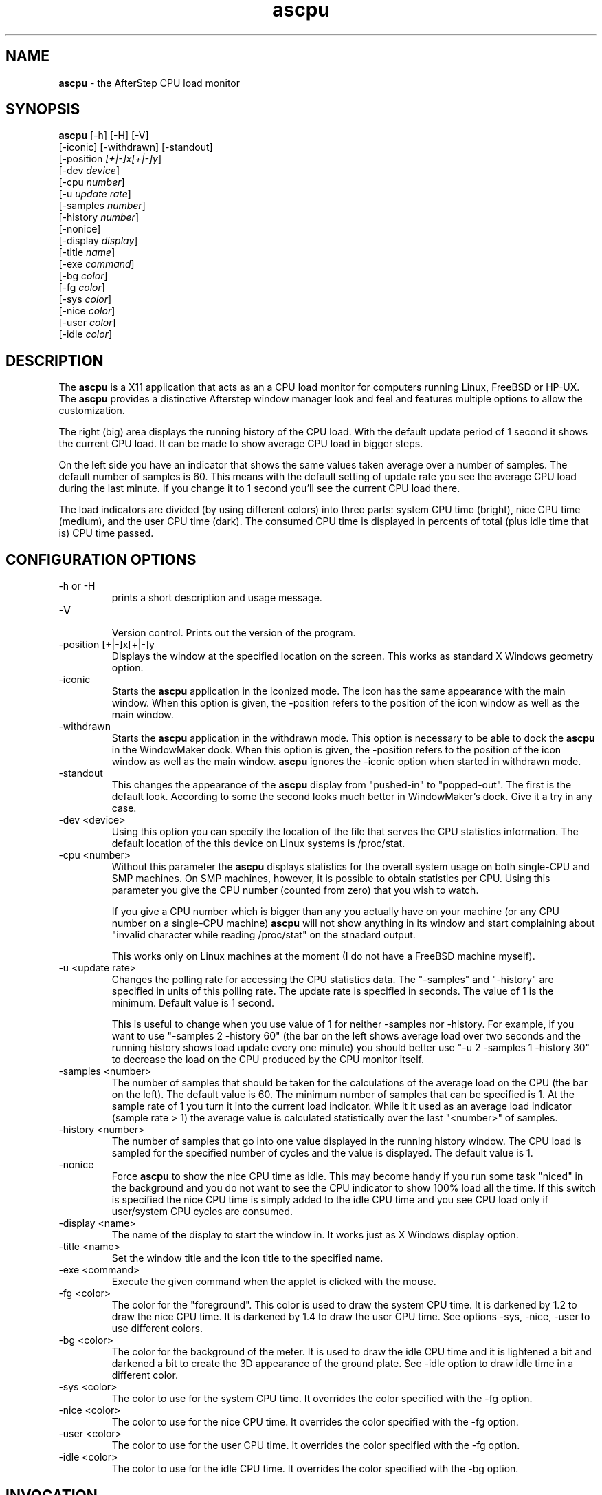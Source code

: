 .TH ascpu 1 "10 October 2005" "Version 1.11"
.UC
.SH NAME
\fBascpu\fP \- the AfterStep CPU load monitor
.SH SYNOPSIS
.B ascpu
[-h] [-H] [-V]
        [-iconic] [-withdrawn] [-standout]
        [-position \fI[+|-]x[+|-]y\fP]
        [-dev \fIdevice\fP]
        [-cpu \fInumber\fP]
        [-u \fIupdate rate\fP]
        [-samples \fInumber\fP]
        [-history \fInumber\fP]
        [-nonice]
        [-display \fIdisplay\fP]
        [-title \fIname\fP]
        [-exe \fIcommand\fP]
        [-bg \fIcolor\fP]
        [-fg \fIcolor\fP]
        [-sys \fIcolor\fP]
        [-nice \fIcolor\fP]
        [-user \fIcolor\fP]
        [-idle \fIcolor\fP]
.SH DESCRIPTION
The \fBascpu\fP is a X11 application that acts as
an a CPU load monitor for computers running Linux,
FreeBSD or HP-UX.
The \fBascpu\fP provides a distinctive Afterstep
window manager look and feel and features multiple
options to allow the customization.
.PP
The right (big) area displays the running history
of the CPU load. With the default update period of
1 second it shows the current CPU load. It can be
made to show average CPU load in bigger steps.
.PP
On the left side you have an indicator that shows
the same values taken average over a number of samples.
The default number of samples is 60. This means
with the default setting of update rate
you see the average CPU load during the last minute.
If you change it to 1 second you'll see the current
CPU load there.
.PP
The load indicators are divided (by using different colors) 
into three parts: system CPU time (bright), nice CPU
time (medium), and the user CPU time (dark).
The consumed CPU time is displayed in percents of
total (plus idle time that is) CPU time passed.

.SH CONFIGURATION OPTIONS
.IP "-h or -H"
.RS
prints a short description and usage message.
.RE
.IP "-V"
.RS
Version control. Prints out the version of the program.
.RE
.IP "-position [+|-]x[+|-]y"
.RS
Displays the window at the specified location
on the screen. This works as standard X Windows
geometry option.
.RE
.IP "-iconic"
.RS
Starts the \fBascpu\fP application in the iconized mode.
The icon has the same appearance with the main
window.
When this option is given, the -position refers to
the position of the icon window as well as the main window.
.RE
.IP "-withdrawn"
.RS
Starts the \fBascpu\fP application in the withdrawn mode.
This option is necessary to be able to dock the
\fBascpu\fP in the WindowMaker dock.
When this option is given, the -position refers to
the position of the icon window as well as the main window.
\fBascpu\fP ignores the -iconic option when started
in withdrawn mode.
.RE
.IP "-standout"
.RS
This changes the appearance of the \fBascpu\fP display from
"pushed-in" to "popped-out". The first is the default look.
According to some the second looks much better in WindowMaker's dock.
Give it a try in any case.
.RE
.IP "-dev <device>"
.RS
Using this option you can specify the location of the file
that serves the CPU statistics information. The default
location of the this device on Linux systems is /proc/stat.
.RE
.IP "-cpu <number>"
.RS
Without this parameter the \fBascpu\fP displays statistics
for the overall system usage on both single-CPU and SMP
machines. On SMP machines, however, it is possible to obtain
statistics per CPU. Using this parameter you give the CPU
number (counted from zero) that you wish to watch.

If you give a CPU number which is bigger than any you actually
have on your machine (or any CPU number on a single-CPU
machine) \fBascpu\fP will not show anything in its window
and start complaining about "invalid character while reading
/proc/stat" on the stnadard output.

This works only on Linux machines at the moment (I do not
have a FreeBSD machine myself).
.RE
.IP "-u <update rate>"
.RS
Changes the polling rate for accessing the CPU
statistics data. The "-samples" and "-history" are
specified in units of this polling rate.
The update rate is specified in seconds. The value
of 1 is the minimum. Default value is 1 second.

This is useful to change when you use value of 1 for 
neither -samples nor -history. For example, if you want
to use "-samples 2 -history 60" (the bar on the left shows
average load over two seconds and the running history
shows load update every one minute) you should better
use "-u 2 -samples 1 -history 30" to decrease the load
on the CPU produced by the CPU monitor itself.
.RE
.IP "-samples <number>"
.RS
The number of samples that should be taken for the calculations
of the average load on the CPU (the bar on the left). The default 
value is 60.  The minimum number of samples that can be specified 
is 1. At the sample rate of 1 you turn it into the current load
indicator. While it it used as an average load indicator
(sample rate > 1) the average value is calculated statistically
over the last "<number>" of samples.
.RE
.IP "-history <number>"
.RS
The number of samples that go into one value displayed
in the running history window. The CPU load is sampled for
the specified number of cycles and the value is displayed.
The default value is 1.
.RE
.IP "-nonice"
.RS
Force \fBascpu\fP to show the nice CPU time as idle. This
may become handy if you run some task "niced" in the 
background and you do not want to see the CPU indicator to
show 100% load all the time. If this switch is specified the
nice CPU time is simply added to the idle CPU time and you
see CPU load only if user/system CPU cycles are consumed.
.RE
.IP "-display <name>"
.RS
The name of the display to start the window in.
It works just as X Windows display option.
.RE
.IP "-title <name>"
.RS
Set the window title and the icon title to the specified name.
.RE
.IP "-exe <command>"
.RS
Execute the given command when the applet is clicked with the mouse.
.RE
.IP "-fg <color>"
.RS
The color for the "foreground". This color is used to draw
the system CPU time. It is darkened by 1.2 to draw the nice
CPU time. It is darkened by 1.4 to draw the user CPU time.
See options -sys, -nice, -user to use different colors.
.RE
.IP "-bg <color>"
.RS
The color for the background of the meter. It is used to draw 
the idle CPU time and it is lightened a bit and darkened a bit
to create the 3D appearance of the ground plate.
See -idle option to draw idle time in a different color.
.RE
.IP "-sys <color>"
.RS
The color to use for the system CPU time. It overrides the
color specified with the -fg option.
.RE
.IP "-nice <color>"
.RS
The color to use for the nice CPU time. It overrides the
color specified with the -fg option.
.RE
.IP "-user <color>"
.RS
The color to use for the user CPU time. It overrides the
color specified with the -fg option.
.RE
.IP "-idle <color>"
.RS
The color to use for the idle CPU time. It overrides the
color specified with the -bg option.
.RE
.SH INVOCATION
\fBascpu\fP can be called in different ways.  The most 
common invocation is the command line:
.nf

	user@host[1]% ascpu -history 15 -samples 1 -fg "#d04040" &

.fi
Another way to call \fBascpu\fP is from the window manager:
.nf

	*Wharf "ascpu" nil Swallow "ascpu" ascpu -u 2 -samples 15 &

.fi
This line, when placed in the \fIwharf\fP file in the users Afterstep
configuration directory will cause \fBascpu\fP to be a
button on the \fBWharf (1)\fP button bar under the \fBafterstep (1)\fP
window manager.

If you have an SMP machine with two CPUs you can watch both
CPUs separately and the overall statistics at the same time:
.nf
	*Wharf "ascpu" nil Swallow "ascpu" ascpu &
	*Wharf "ascpu-0" nil Swallow "ascpu-0" ascpu -cpu 0 -title ascpu-0 &
	*Wharf "ascpu-1" nil Swallow "ascpu-1" ascpu -cpu 1 -title ascpu-1 &
.fi
This will result in three \fBascpu\fP windows in your Wharf
each showing the respective statistics.

If you run WindowMaker then you should use the "-withdrawn"
option:
.nf

	user@host[1]% ascpu -withdrawn -standout &

.fi
and then drag the icon to the dock.
.SH BUGS
My programs do not have bugs, they just develop random
features ;-)
.PP
Well, there are limitations. All the strings for the
color names, display name, and the geometry have the
length limit of 50 characters (terminating zero included). 
The string copying routine cuts the names that are longer.
The limit on the statistics file name is 256 characters.
.PP
I had to limit the number of the CPUs in the SMP system
you are using (lucky you :). Currently up to the CPU number
15 can be shown (that's 16 of them). If you want more you
will have to edit the header file state.h and recompile.
.PP
The SMP support is not available for FreeBSD at the moment.
Any volunteers to submit the necessary info and lend a hand
with development and testing?
.SH FILES
.I /proc/stat
.SH "SEE ALSO"
.BR top (1), proc (5)
.SH COPYRIGHTS
Copyright (c) 1998-2005  Albert Dorofeev <albert@tigr.net>

Distributed under GNU General Public License v2 ; 
see LICENSE file for more informations.
.SH AUTHORS
Albert Dorofeev <albert@tigr.net>

See README file for credits.
.sp
